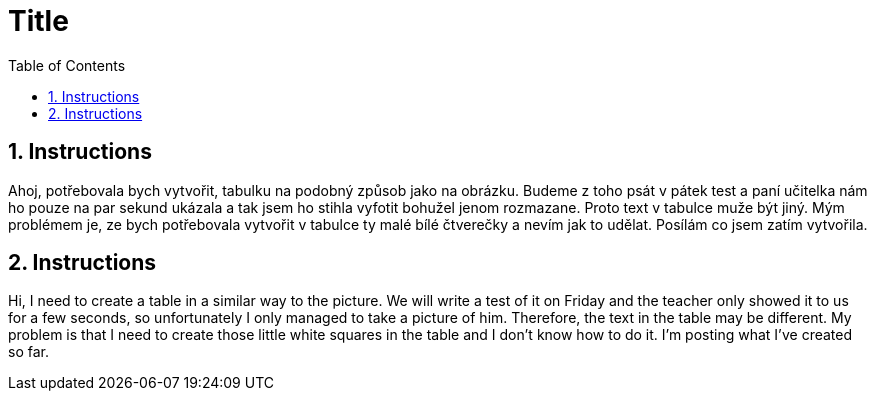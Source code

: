 :toc:
:sectnums:
:toclevels: 5
:sectnumlevels: 5
:showcomments:
:xrefstyle: short
:icons: font
:source-highlighter: coderay
:tick: &#x2714;
:pound: &#xA3;

= Title

== Instructions

Ahoj, potřebovala bych vytvořit, tabulku na podobný způsob jako na obrázku. Budeme 
z toho psát v pátek test a paní učitelka nám ho pouze na par sekund ukázala a tak 
jsem ho stihla vyfotit bohužel jenom rozmazane. Proto text v tabulce muže být jiný. 
Mým problémem je, ze bych potřebovala vytvořit v tabulce ty malé bílé čtverečky a 
nevím jak to udělat. Posílám co jsem zatím vytvořila. 

== Instructions

Hi, I need to create a table in a similar way to the picture. We will write a 
test of it on Friday and the teacher only showed it to us for a few seconds, so 
unfortunately I only managed to take a picture of him. Therefore, the text in the 
table may be different. My problem is that I need to create those little white 
squares in the table and I don't know how to do it. I'm posting what I've created 
so far.

